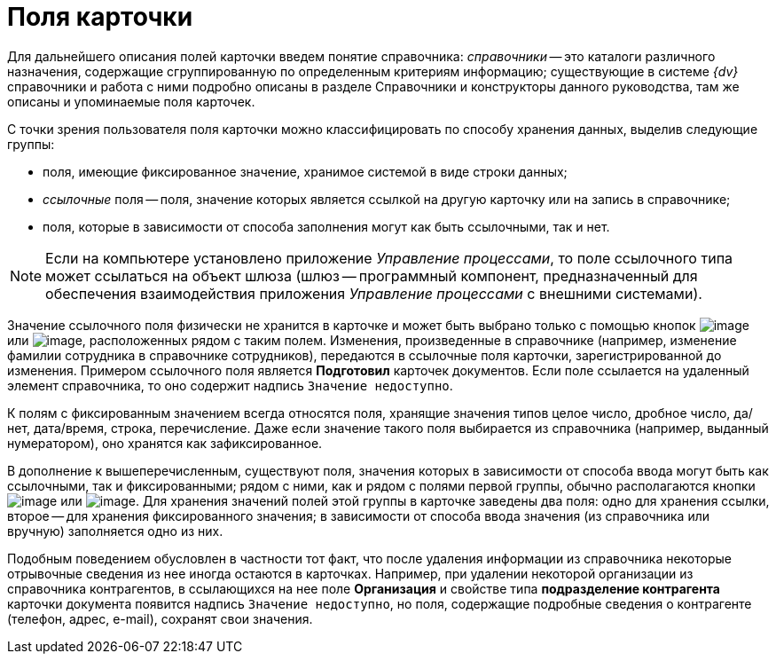 = Поля карточки

Для дальнейшего описания полей карточки введем понятие справочника: _справочники_ -- это каталоги различного назначения, содержащие сгруппированную по определенным критериям информацию; существующие в системе _{dv}_ справочники и работа с ними подробно описаны в разделе Справочники и конструкторы данного руководства, там же описаны и упоминаемые поля карточек.

С точки зрения пользователя поля карточки можно классифицировать по способу хранения данных, выделив следующие группы:

* поля, имеющие фиксированное значение, хранимое системой в виде строки данных;
* [.keyword .parmname]_ссылочные_ поля -- поля, значение которых является ссылкой на другую карточку или на запись в справочнике;
* поля, которые в зависимости от способа заполнения могут как быть ссылочными, так и нет.

[NOTE]
====
Если на компьютере установлено приложение _Управление процессами_, то поле ссылочного типа может ссылаться на объект шлюза (шлюз -- программный компонент, предназначенный для обеспечения взаимодействия приложения _Управление процессами_ с внешними системами).
====

Значение ссылочного поля физически не хранится в карточке и может быть выбрано только с помощью кнопок image:img/Buttons/Select.png[image] или image:img/Buttons/ArrowDown_2.png[image], расположенных рядом с таким полем. Изменения, произведенные в справочнике (например, изменение фамилии сотрудника в справочнике сотрудников), передаются в ссылочные поля карточки, зарегистрированной до изменения. Примером ссылочного поля является [.ph .uicontrol]*Подготовил* карточек документов. Если поле ссылается на удаленный элемент справочника, то оно содержит надпись [.kbd .ph .userinput]`Значение недоступно`.

К полям с фиксированным значением всегда относятся поля, хранящие значения типов целое число, дробное число, да/нет, дата/время, строка, перечисление. Даже если значение такого поля выбирается из справочника (например, выданный нумератором), оно хранятся как зафиксированное.

В дополнение к вышеперечисленным, существуют поля, значения которых в зависимости от способа ввода могут быть как ссылочными, так и фиксированными; рядом с ними, как и рядом с полями первой группы, обычно располагаются кнопки image:img/Buttons/Select.png[image] или image:img/Buttons/ArrowDown_2.png[image]. Для хранения значений полей этой группы в карточке заведены два поля: одно для хранения ссылки, второе -- для хранения фиксированного значения; в зависимости от способа ввода значения (из справочника или вручную) заполняется одно из них.

Подобным поведением обусловлен в частности тот факт, что после удаления информации из справочника некоторые отрывочные сведения из нее иногда остаются в карточках. Например, при удалении некоторой организации из справочника контрагентов, в ссылающихся на нее поле *Организация* и свойстве типа *подразделение контрагента* карточки документа появится надпись [.kbd .ph .userinput]`Значение недоступно`, но поля, содержащие подробные сведения о контрагенте (телефон, адрес, e-mail), сохранят свои значения.
